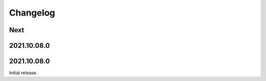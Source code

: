 Changelog
=========

Next
----

2021.10.08.0
------------

2021.10.08.0
------------

Initial release.

